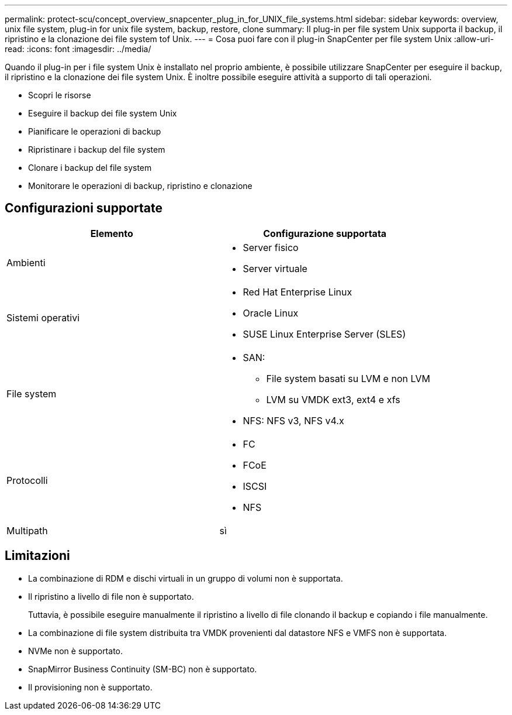---
permalink: protect-scu/concept_overview_snapcenter_plug_in_for_UNIX_file_systems.html 
sidebar: sidebar 
keywords: overview, unix file system, plug-in for unix file system, backup, restore, clone 
summary: Il plug-in per file system Unix supporta il backup, il ripristino e la clonazione dei file system tof Unix. 
---
= Cosa puoi fare con il plug-in SnapCenter per file system Unix
:allow-uri-read: 
:icons: font
:imagesdir: ../media/


[role="lead"]
Quando il plug-in per i file system Unix è installato nel proprio ambiente, è possibile utilizzare SnapCenter per eseguire il backup, il ripristino e la clonazione dei file system Unix. È inoltre possibile eseguire attività a supporto di tali operazioni.

* Scopri le risorse
* Eseguire il backup dei file system Unix
* Pianificare le operazioni di backup
* Ripristinare i backup del file system
* Clonare i backup del file system
* Monitorare le operazioni di backup, ripristino e clonazione




== Configurazioni supportate

|===
| Elemento | Configurazione supportata 


 a| 
Ambienti
 a| 
* Server fisico
* Server virtuale




 a| 
Sistemi operativi
 a| 
* Red Hat Enterprise Linux
* Oracle Linux
* SUSE Linux Enterprise Server (SLES)




 a| 
File system
 a| 
* SAN:
+
** File system basati su LVM e non LVM
** LVM su VMDK ext3, ext4 e xfs


* NFS: NFS v3, NFS v4.x




 a| 
Protocolli
 a| 
* FC
* FCoE
* ISCSI
* NFS




 a| 
Multipath
 a| 
sì

|===


== Limitazioni

* La combinazione di RDM e dischi virtuali in un gruppo di volumi non è supportata.
* Il ripristino a livello di file non è supportato.
+
Tuttavia, è possibile eseguire manualmente il ripristino a livello di file clonando il backup e copiando i file manualmente.

* La combinazione di file system distribuita tra VMDK provenienti dal datastore NFS e VMFS non è supportata.
* NVMe non è supportato.
* SnapMirror Business Continuity (SM-BC) non è supportato.
* Il provisioning non è supportato.

